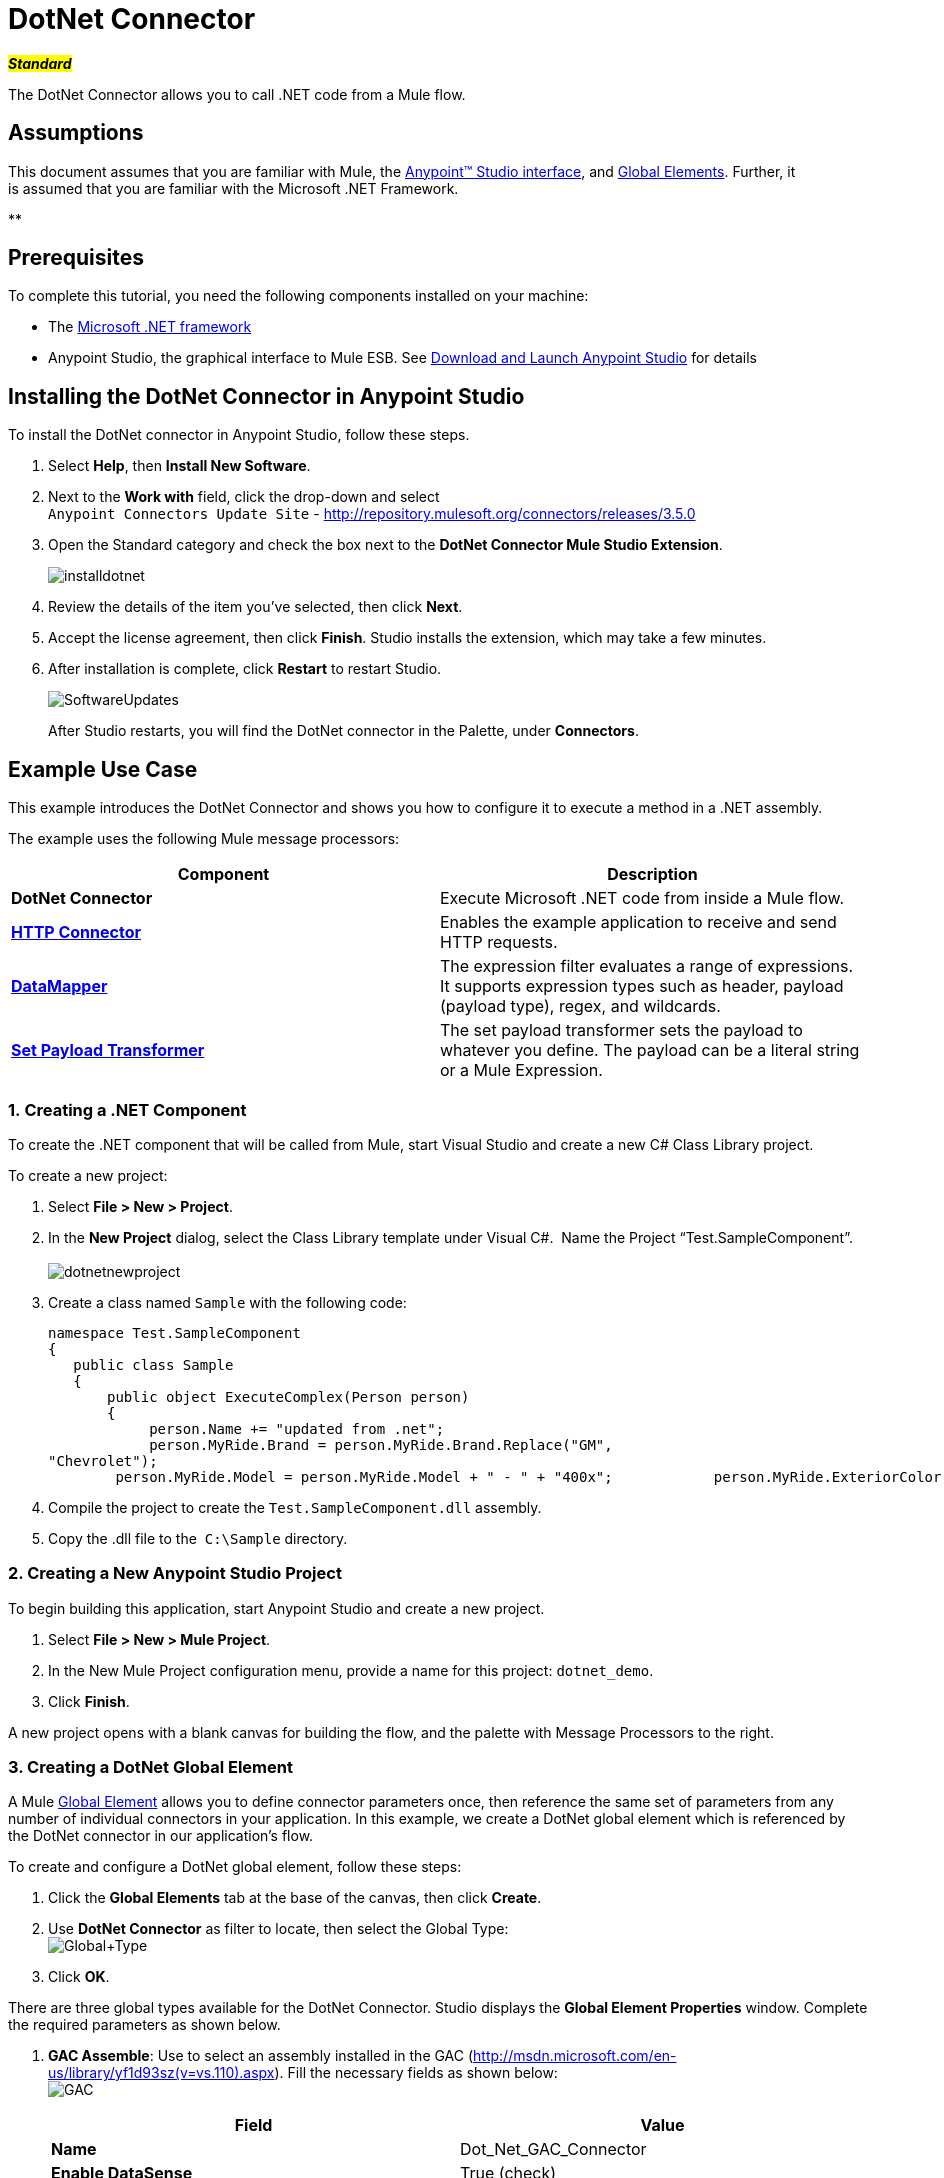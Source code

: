 = DotNet Connector

#*_Standard_*#

The DotNet Connector allows you to call .NET code from a Mule flow.

== Assumptions

This document assumes that you are familiar with Mule, the link:/docs/display/35X/Anypoint+Studio+Essentials[Anypoint™ Studio interface], and link:/docs/display/35X/Global+Elements[Global Elements]. Further, it is assumed that you are familiar with the Microsoft .NET Framework. +

**

== Prerequisites

To complete this tutorial, you need the following components installed on your machine:

* The http://www.microsoft.com/net[Microsoft .NET framework]
* Anypoint Studio, the graphical interface to Mule ESB. See link:/docs/display/35X/Download+and+Launch+Anypoint+Studio[Download and Launch Anypoint Studio] for details

== Installing the DotNet Connector in Anypoint Studio

To install the DotNet connector in Anypoint Studio, follow these steps.

. Select *Help*, then *Install New Software*.
. Next to the *Work with* field, click the drop-down and select +
 `Anypoint Connectors Update Site` - http://repository.mulesoft.org/connectors/releases/3.5.0
. Open the Standard category and check the box next to the *DotNet Connector Mule Studio Extension*. +

+
image:installdotnet.png[installdotnet]
+

. Review the details of the item you've selected, then click *Next*.
. Accept the license agreement, then click *Finish*. Studio installs the extension, which may take a few minutes.
. After installation is complete, click *Restart* to restart Studio. +

+
image:SoftwareUpdates.png[SoftwareUpdates]
+

After Studio restarts, you will find the DotNet connector in the Palette, under *Connectors*.

== Example Use Case

This example introduces the DotNet Connector and shows you how to configure it to execute a method in a .NET assembly.

The example uses the following Mule message processors:

[cols=",",options="header",]
|===
|*Component* |*Description*
|*DotNet Connector* |Execute Microsoft .NET code from inside a Mule flow.
|*link:/docs/display/35X/HTTP+Connector[HTTP Connector]* |Enables the example application to receive and send HTTP requests.
|*link:/docs/display/35X/Datamapper+User+Guide+and+Reference[DataMapper]* |The expression filter evaluates a range of expressions. It supports expression types such as header, payload (payload type), regex, and wildcards.
|*link:/docs/display/35X/Set+Payload+Transformer+Reference[Set Payload Transformer]* |The set payload transformer sets the payload to whatever you define. The payload can be a literal string or a Mule Expression.
|===

=== 1. Creating a .NET Component

To create the .NET component that will be called from Mule, start Visual Studio and create a new C# Class Library project.

To create a new project:

. Select **File > New > Project**.
. In the *New Project* dialog, select the Class Library template under Visual C#.  Name the Project “Test.SampleComponent”. +
 +
image:dotnetnewproject.png[dotnetnewproject]

. Create a class named `Sample` with the following code:
+

[source]
----
namespace Test.SampleComponent
{
   public class Sample
   {
       public object ExecuteComplex(Person person)
       {
            person.Name += "updated from .net";
            person.MyRide.Brand = person.MyRide.Brand.Replace("GM",
"Chevrolet");
        person.MyRide.Model = person.MyRide.Model + " - " + "400x";            person.MyRide.ExteriorColor.Name += "ISH";        person.MyRide.ExteriorColor.RGB = "no clue";            return person;        } }}
----

. Compile the project to create the `Test.SampleComponent.dll` assembly.
. Copy the .dll file to the  `C:\Sample` directory.

=== 2. Creating a New Anypoint Studio Project

To begin building this application, start Anypoint Studio and create a new project.

. Select **File > New > Mule Project**.
. In the New Mule Project configuration menu, provide a name for this project: `dotnet_demo`.
. Click *Finish*.

A new project opens with a blank canvas for building the flow, and the palette with Message Processors to the right.

=== 3. Creating a DotNet Global Element

A Mule link:/docs/display/35X/Global+Elements[Global Element] allows you to define connector parameters once, then reference the same set of parameters from any number of individual connectors in your application. In this example, we create a DotNet global element which is referenced by the DotNet connector in our application's flow.

To create and configure a DotNet global element, follow these steps:

. Click the *Global Elements* tab at the base of the canvas, then click *Create*.
. Use *DotNet Connector* as filter to locate, then select the Global Type: +
 image:Global+Type.png[Global+Type] +

. Click *OK*.

There are three global types available for the DotNet Connector. Studio displays the *Global Element Properties* window. Complete the required parameters as shown below.

.  *GAC Assemble*: Use to select an assembly installed in the GAC (http://msdn.microsoft.com/en-us/library/yf1d93sz(v=vs.110).aspx). Fill the necessary fields as shown below:   +
image:GAC.png[GAC]
+

[width="100%",cols="50%,50%",options="header",]
|===
|Field |Value
|*Name* |Dot_Net_GAC_Connector
|*Enable DataSense* |True (check)
|*Scope* |Transient
|*Grant Full Trust to the .NET assembly* |True (Check)
|*Declared Methods Only* |True (Check)
|*Assembly Type* |Use the Assembly Fully Qualified Name (http://msdn.microsoft.com/en-us/library/2exyydhb%28v=vs.110%29.aspx[http://msdn.microsoft.com/en-us/library/2exyydhb(v=vs.110).aspx]).
|===
+

. *Legacy:* Use for backwards compatibility. Fill the necessary fields as shown below:  +
+

image:Legacy.png[Legacy]  +
+

[width="100%",cols="50%,50%",options="header",]
|===
|Field |Value
|*Name* |DotNet_Legacy
|*Enable DataSense* |True (Check)
|*Scope* |Singleton
|*Assembly Type* |Test.SampleComponent.Sample, Test.SampleComponent
|*Grant Full Trust to the .Net assembly* |True (Check)
|*Assembly Path* |Path to the Test.SampleComponent.dll file
|*Declared Methods Only* | True (Check)
|===
+

. *Resource/External Assembly:* Use to select an assembly embedded as a resource or an assembly external to the application. Fill the necessary fields as shown below:
+

image:Resource.png[Resource]

[cols=",",options="header",]
|===
|Field |Value
|*Name* |`Dot_Net_Resource_External_Assembly`
|*Enable DataSense* |True (Check)
|*Scope* |Transient
|*Grant Full Trust to the .Net assembly* |True (Check)
|*Declared methods only* |True (Check)
|*Assembly Path* |Path to the Test.SampleComponent.dll file
|===

You will reference this global element when configuring the DotNet connector.

=== 4. Creating the demo flow

==== HTTP Connector

The first element in the flow is an HTTP connector. This connector accepts inbound requests at the URL you choose when deploying the project.

[tabs]
------
[tab,title=",",options="header"]
....
. Drag an HTTP endpoint into the canvas, then select it to open the properties editor console.
. Configure the following HTTP parameters as follows: +
image:httppc.png[httppc]

[cols=",",options="header",]
|===
|Field |Value
|*Display Name* |HTTP (or any other name you prefer)
|*Exchange Patterns* |request-response
|*Host* |localhost
|*Port* |8081
|*Path* |dotnet
|===
....
[tab,title="XML Editor"]
....
[source, xml]
----
<http:inbound-endpoint exchange-pattern="request-response" host="localhost" port="8081" doc:name="HTTP"/>
----
....
------

==== Set Payload Transformer

Drag a  set payload transformer from the palette, and place it into the canvas after the expression filter. Configure the transformer as shown below.

[tabs]
------
[tab,title="Studio Visual Editor"]
....
. Drag a set payload transformer into the canvas, then select it to open the properties editor console.
. Configure the required filter parameters as follows: +

image:SetPayload-1.png[SetPayload-1]

[cols=",",options="header",]
|===
|Field |Value
|*Display Name* |Set Payload (or any other name you prefer)
|*Value* |\{ "name" : "bar", "lastName" :  "foo", "id" : 1, "myRide" : \{ "Model" : "Coupe", "Brand" : "GM", "Color" : \{ "Name" : "red", "RGB" : "123,220,213" } } }}
|===

[NOTE]
====
The string you enter in the  *Value*  field represents a serialized JSON object for a Person class:

[source]
----
namespace Test.SampleComponent
{  
  public class Person
    {
        public string Name { 
          get; set; 
        }
        public int Id { 
          get; set; 
        }
        public string LastName { 
          get; set; 
        }
        public Car MyRide { 
          get; set; 
        }
    }
    public class Car
    {
       public string Model { 
         get; set; 
       }
       public string Brand { 
         get; set; 
       }
       public Color ExteriorColor { 
         get; set; 
       }
    }
}
----
====
....
[tab,title="XML Editor"]
....
[source, xml]
----
<set-payload value="{&quot;name&quot;:&quot;#[message.inboundProperties[&quot;name&quot;]]&quot;,&quot;age&quot;:#[message.inboundProperties[&quot;age&quot;]]}" doc:name="Set Payload"/>
----
....
------

==== DataMapper

Drag a DataMapper from the palette, and place it into the canvas after the Set Payload transformer. 

[tabs]
------
[tab,title="Studio Visual Editor"]
....
. Drag a DataMapper into the canvas, then select it to open the properties editor console.
. Configure the parameters as follows: +
+
image:DataMapper1.png[DataMapper1]
+

[cols=",",options="header"]
|===
|Field |Value
|*Display Name*
|JSON to ExecuteComplex (or any other name you prefer)
2+|*Input*
|*Type*
|JSON
|*From Example*
|True (Check)
|*Sample*
|Enter the path to the input.json sample file.
|===
+

[NOTE]
====
Before you run this application, create a JSON sample file named *input.json* and copy the following content into it: 

"person" : \{ "name" : "bar", "lastName" :  "foo", "id" : 1, "myRide" : \{ "Model" : "Coupe", "Brand" : "GM", "Color" : \{ "Name" : "red", "RGB" : "123,220,213" }  } }}.
====

. Click *Create Mapping*.
+
image:/docs/download/attachments/122750860/DataMapper.png?version=1&modificationDate=1421450025592[image]
....
[tab,title="XML Editor"]
....
[source, xml]
----
<data-mapper:transform config-ref="JSON_To_ExecuteComplex"
doc:name="JSON To ExecuteComplex" path=”dotnet”/>
        <dotnet:execute config-ref="DotNet__Resource_External_Assembly"
methodName="Test.SampleComponent.Sample, Test.SampleComponent,
Version=1.0.0.0, Culture=neutral, PublicKeyToken=null |
ExecuteComplex(Test.SampleComponent.Person person) -&gt;
System.Object" doc:name="DotNet"/>
----
....
------

==== DotNet Connector

Drag the DotNet connector in the Palette, then place it into the canvas after the set payload transformer. Configure the DotNet connector as shown below.

[tabs]
------
[tab,title="Studio Visual Editor"]
....
. Drag the DotNet connector from the Palette, then place it into the canvas after the set payload transformer. Configure the connector as shown below.

image:DotNet+Connector.png[DotNet+Connector]

[width="100%",cols="50%,50%",options="header",]
|===
|Field |Value
|*Display Name* |DotNet Connector (or any other name you prefer)
|*Config Reference* |Dot_Net_Resource_External_Assembly
|*Operation* |Execute
|*Method name* |Test.SampleComponent.Sample.ExecuteComplex(Test.SampleComponent.Person person)     
|===
....
[tab,title="XML Editor"]
....
[source, xml]
----
<dotnet:execute config-ref="DotNet_Connector" methodName="Execute" doc:name="DotNet Connector"/>
----
....
------

== Example Code

[source, xml]
----
<mule xmlns:tracking="http://www.mulesoft.org/schema/mule/ee/tracking"
xmlns:data-mapper="http://www.mulesoft.org/schema/mule/ee/data-mapper"
xmlns:http="http://www.mulesoft.org/schema/mule/http"
xmlns:dotnet="http://www.mulesoft.org/schema/mule/dotnet"
xmlns="http://www.mulesoft.org/schema/mule/core"
xmlns:doc="http://www.mulesoft.org/schema/mule/documentation"       xmlns:spring="http://www.springframework.org/schema/beans" version="EE-3.6.0"
      xmlns:xsi="http://www.w3.org/2001/XMLSchema-instance"       xsi:schemaLocation="http://www.springframework.org/schema/beans
http://www.springframework.org/schema/beans/spring-beans-current.xsd
http://www.mulesoft.org/schema/mule/core
http://www.mulesoft.org/schema/mule/core/current/mule.xsd
http://www.mulesoft.org/schema/mule/http
http://www.mulesoft.org/schema/mule/http/current/mule-http.xsd
http://www.mulesoft.org/schema/mule/dotnet
http://www.mulesoft.org/schema/mule/dotnet/current/mule-dotnet.xsd
http://www.mulesoft.org/schema/mule/ee/data-mapper
http://www.mulesoft.org/schema/mule/ee/data-mapper/current/mule-data-mapper.xsd
http://www.mulesoft.org/schema/mule/ee/tracking
http://www.mulesoft.org/schema/mule/ee/tracking/current/mule-tracking-ee.xsd">
    <dotnet:externalConfig name="DotNet__Resource_External_Assembly"
scope="Transient" path="C:\Samples\Test.SampleComponent.dll"
doc:name="DotNet: Resource/External Assembly"/>
    <http:connector name="HTTP_HTTPS"
cookieSpec="netscape" validateConnections="true"
sendBufferSize="0" receiveBufferSize="0"
receiveBacklog="0" clientSoTimeout="10000"
serverSoTimeout="10000" socketSoLinger="0"
doc:name="HTTP-HTTPS"/>
    <data-mapper:config name="JSON_To_ExecuteComplex"
transformationGraphPath="json_to_executecomplex.grf"
doc:name="JSON_To_ExecuteComplex"/>
    <flow name="dotnet-demoFlow1"
doc:name="dotnet-demoFlow1">
        <http:inbound-endpoint exchange-pattern="request-response"
host="localhost" port="8081"
doc:name="HTTP" connector-ref="HTTP_HTTPS"/>
        <data-mapper:transform config-ref="JSON_To_ExecuteComplex"
doc:name="JSON To ExecuteComplex" path=”dotnet”/>
        <dotnet:execute config-ref="DotNet__Resource_External_Assembly"
methodName="Test.SampleComponent.Sample, Test.SampleComponent,
Version=1.0.0.0, Culture=neutral, PublicKeyToken=null |
ExecuteComplex(Test.SampleComponent.Person person) -&gt;
System.Object" doc:name="DotNet"/>
    </flow>
</mule>
----

=== 5. Running the Application

You are now ready to run the project! First, you can test run the application from Studio:

. Right-click your application in the Package Explorer pane.
. Select **Run As > Mule Application**.

image:Run+application.png[Run+application]

Then, fire up a browser and go to http://localhost:8081/dotnet/?name=foo&age=10 to see the results.

=== 6. Conclusion

The flow you built in Anypoint Studio contains message processors – including the HTTP Connector, Data Mapper, Set Payload Transformer and the DotNet Connector — and it is the "Mule messages" that carry data between these message processors.

A Mule message contains the following components:

* *Payload*: The actual data contained in the message
* *Properties*: Message metadata, which can include user-defined parameters

In this example, we can see the DotNet connector was able to receive parameters from Mule, and to create and return a new message payload that was routed by Mule back to the caller. The DotNet Connector allows .NET components to be used to provide custom logic to Mule flows.

== See Also

* Learn more about the DotNet connector in the link:/docs/display/35X/DotNet+Connector+FAQs[DotNet Connector FAQs].
* Read about additional scenarios for using the DotNet Connector in the link:/docs/display/35X/DotNet+Connector+User+Guide[DotNet Connector User Guide].
* Refer to the link:/docs/display/35X/DotNet+Connector+1.0+Release+Notes[release notes].
